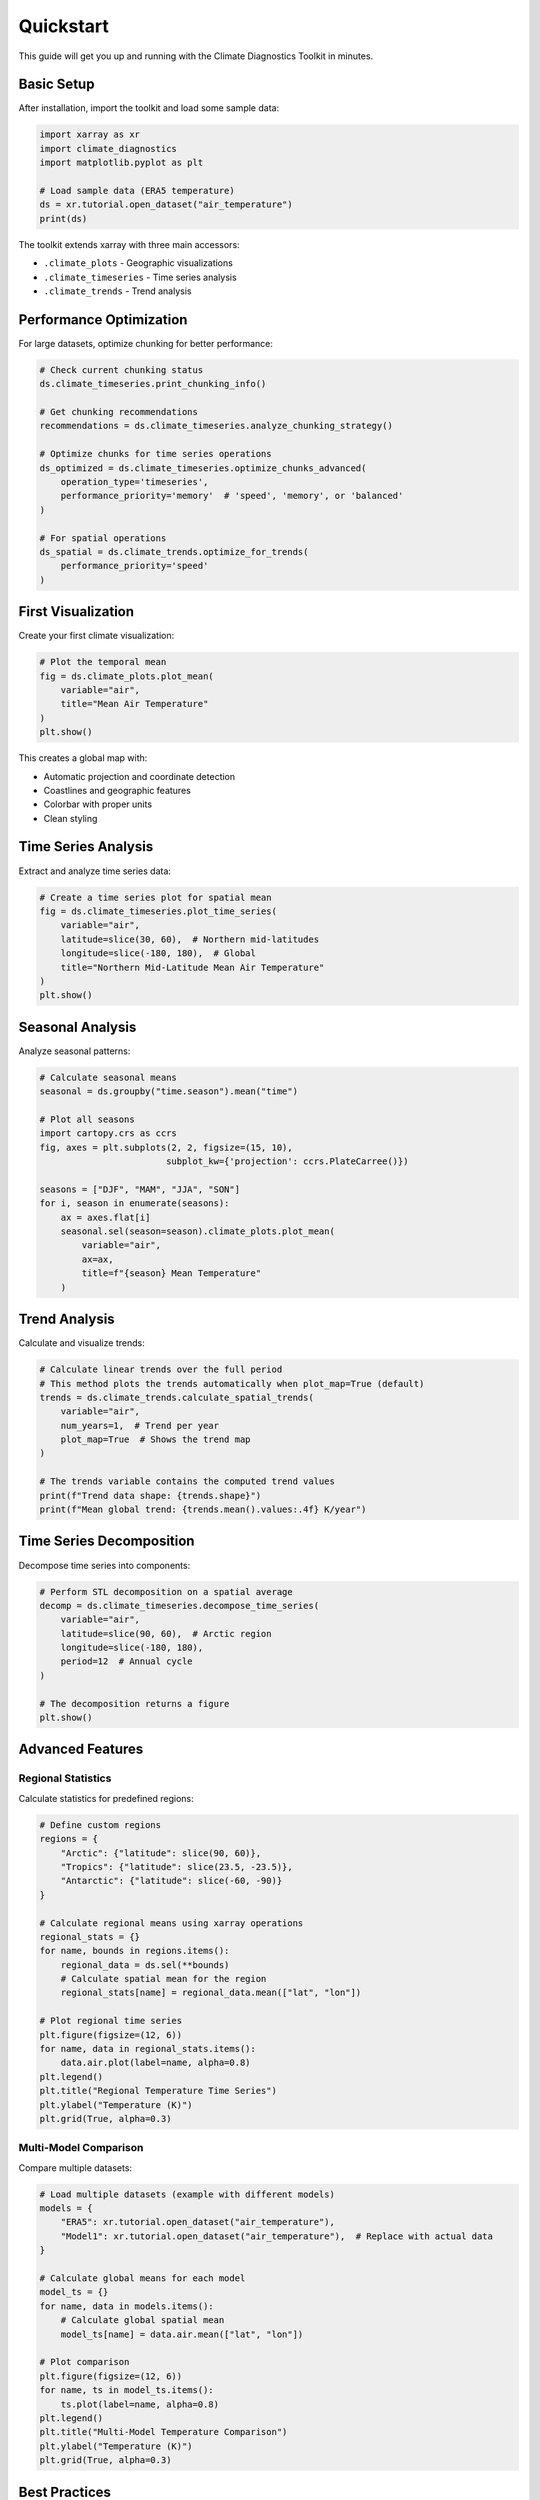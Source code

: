 ==========
Quickstart
==========

This guide will get you up and running with the Climate Diagnostics Toolkit in minutes.

Basic Setup
===========

After installation, import the toolkit and load some sample data:

.. code-block:: python

   import xarray as xr
   import climate_diagnostics
   import matplotlib.pyplot as plt
   
   # Load sample data (ERA5 temperature)
   ds = xr.tutorial.open_dataset("air_temperature")
   print(ds)

The toolkit extends xarray with three main accessors:

- ``.climate_plots`` - Geographic visualizations
- ``.climate_timeseries`` - Time series analysis  
- ``.climate_trends`` - Trend analysis

Performance Optimization
========================

For large datasets, optimize chunking for better performance:

.. code-block:: python

   # Check current chunking status
   ds.climate_timeseries.print_chunking_info()
   
   # Get chunking recommendations
   recommendations = ds.climate_timeseries.analyze_chunking_strategy()
   
   # Optimize chunks for time series operations
   ds_optimized = ds.climate_timeseries.optimize_chunks_advanced(
       operation_type='timeseries',
       performance_priority='memory'  # 'speed', 'memory', or 'balanced'
   )
   
   # For spatial operations
   ds_spatial = ds.climate_trends.optimize_for_trends(
       performance_priority='speed'
   )

First Visualization
===================

Create your first climate visualization:

.. code-block:: python

   # Plot the temporal mean
   fig = ds.climate_plots.plot_mean(
       variable="air",
       title="Mean Air Temperature"
   )
   plt.show()

This creates a global map with:

- Automatic projection and coordinate detection
- Coastlines and geographic features
- Colorbar with proper units
- Clean styling

Time Series Analysis
====================

Extract and analyze time series data:

.. code-block:: python

   # Create a time series plot for spatial mean
   fig = ds.climate_timeseries.plot_time_series(
       variable="air",
       latitude=slice(30, 60),  # Northern mid-latitudes
       longitude=slice(-180, 180),  # Global
       title="Northern Mid-Latitude Mean Air Temperature"
   )
   plt.show()

Seasonal Analysis
=================

Analyze seasonal patterns:

.. code-block:: python

   # Calculate seasonal means
   seasonal = ds.groupby("time.season").mean("time")
   
   # Plot all seasons
   import cartopy.crs as ccrs
   fig, axes = plt.subplots(2, 2, figsize=(15, 10), 
                           subplot_kw={'projection': ccrs.PlateCarree()})
   
   seasons = ["DJF", "MAM", "JJA", "SON"]
   for i, season in enumerate(seasons):
       ax = axes.flat[i]
       seasonal.sel(season=season).climate_plots.plot_mean(
           variable="air",
           ax=ax,
           title=f"{season} Mean Temperature"
       )

Trend Analysis
==============

Calculate and visualize trends:

.. code-block:: python

   # Calculate linear trends over the full period
   # This method plots the trends automatically when plot_map=True (default)
   trends = ds.climate_trends.calculate_spatial_trends(
       variable="air",
       num_years=1,  # Trend per year
       plot_map=True  # Shows the trend map
   )
   
   # The trends variable contains the computed trend values
   print(f"Trend data shape: {trends.shape}")
   print(f"Mean global trend: {trends.mean().values:.4f} K/year")

Time Series Decomposition
=========================

Decompose time series into components:

.. code-block:: python

   # Perform STL decomposition on a spatial average
   decomp = ds.climate_timeseries.decompose_time_series(
       variable="air",
       latitude=slice(90, 60),  # Arctic region
       longitude=slice(-180, 180),
       period=12  # Annual cycle
   )
   
   # The decomposition returns a figure
   plt.show()

Advanced Features
=================

Regional Statistics
-------------------

Calculate statistics for predefined regions:

.. code-block:: python

   # Define custom regions
   regions = {
       "Arctic": {"latitude": slice(90, 60)},
       "Tropics": {"latitude": slice(23.5, -23.5)},
       "Antarctic": {"latitude": slice(-60, -90)}
   }
   
   # Calculate regional means using xarray operations
   regional_stats = {}
   for name, bounds in regions.items():
       regional_data = ds.sel(**bounds)
       # Calculate spatial mean for the region
       regional_stats[name] = regional_data.mean(["lat", "lon"])
       
   # Plot regional time series
   plt.figure(figsize=(12, 6))
   for name, data in regional_stats.items():
       data.air.plot(label=name, alpha=0.8)
   plt.legend()
   plt.title("Regional Temperature Time Series")
   plt.ylabel("Temperature (K)")
   plt.grid(True, alpha=0.3)

Multi-Model Comparison
----------------------

Compare multiple datasets:

.. code-block:: python

   # Load multiple datasets (example with different models)
   models = {
       "ERA5": xr.tutorial.open_dataset("air_temperature"),
       "Model1": xr.tutorial.open_dataset("air_temperature"),  # Replace with actual data
   }
   
   # Calculate global means for each model
   model_ts = {}
   for name, data in models.items():
       # Calculate global spatial mean
       model_ts[name] = data.air.mean(["lat", "lon"])
   
   # Plot comparison
   plt.figure(figsize=(12, 6))
   for name, ts in model_ts.items():
       ts.plot(label=name, alpha=0.8)
   plt.legend()
   plt.title("Multi-Model Temperature Comparison")
   plt.ylabel("Temperature (K)")
   plt.grid(True, alpha=0.3)

Best Practices
==============

Memory Management
-----------------

For large datasets, use chunking:

.. code-block:: python

   # Open with chunks for better memory management
   ds_chunked = xr.open_dataset(
       "large_file.nc",
       chunks={"time": 100, "lat": 50, "lon": 50}
   )

Data Preprocessing
------------------

Standardize your data:

.. code-block:: python

   # Convert units if needed
   if ds.air.attrs.get("units") == "K":
       ds["air_celsius"] = ds.air - 273.15
       ds.air_celsius.attrs["units"] = "°C"
   
   # Set time coordinate
   if "time" in ds.coords:
       ds = ds.sel(time=slice("1980", "2020"))

Performance Tips
================

1. **Use chunking** for large datasets
2. **Subset data** before analysis when possible
3. **Use Dask** for parallel computation
4. **Cache results** for repeated analysis

.. code-block:: python

   # Enable Dask for parallel processing
   import dask
   with dask.config.set(scheduler='threads'):
       result = ds.climate_trends.calculate_spatial_trends(variable="air")

Next Steps
==========

Now that you've seen the basics:

1. **Explore the API**: Check out the :doc:`api/index` for detailed function documentation
2. **Try tutorials**: Work through :doc:`tutorials/index` for in-depth examples  
3. **Read the user guide**: Learn advanced techniques in :doc:`user_guide/index`
4. **Join the community**: Get help and share your work

Common Patterns
===============

Here are some common analysis patterns:

**Climate Anomalies:**

.. code-block:: python

   # Calculate anomalies relative to climatology
   climatology = ds.groupby("time.month").mean("time")
   anomalies = ds.groupby("time.month") - climatology

**Seasonal Cycles:**

.. code-block:: python

   # Analyze seasonal cycle
   seasonal_cycle = ds.groupby("time.month").mean("time")
   seasonal_cycle.climate_plots.plot_cycle(variable="air")

**Extreme Events:**

.. code-block:: python

   # Identify extreme values
   percentiles = ds.quantile([0.05, 0.95], dim="time")
   extremes = ds.where((ds < percentiles.sel(quantile=0.05)) | 
                       (ds > percentiles.sel(quantile=0.95)))

Need Help?
==========

- 📖 **Documentation**: You're reading it!
- 🐛 **Issues**: `GitHub Issues <https://github.com/pranay-chakraborty/climate_diagnostics/issues>`_
- 💬 **Discussions**: `GitHub Discussions <https://github.com/pranay-chakraborty/climate_diagnostics/discussions>`_
